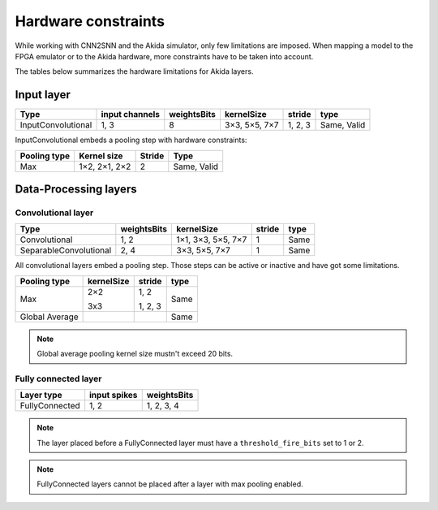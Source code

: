
Hardware constraints
====================

While working with CNN2SNN and the Akida simulator, only few limitations are
imposed. When mapping a model to the FPGA emulator or to the Akida hardware,
more constraints have to be taken into account.

The tables below summarizes the hardware limitations for Akida layers.

Input layer
-----------

+------------------+--------------+-----------+-------------+--------+-----------+
|Type              |input channels|weightsBits|kernelSize   |stride  |type       |
+==================+==============+===========+=============+========+===========+
|InputConvolutional|1, 3          |8          |3×3, 5×5, 7×7|1, 2, 3 |Same, Valid|
+------------------+--------------+-----------+-------------+--------+-----------+

InputConvolutional embeds a pooling step with hardware constraints:

+------------+-------------+------+-----------+
|Pooling type|Kernel size  |Stride|Type       |
+============+=============+======+===========+
|Max         |1×2, 2×1, 2×2|2     |Same, Valid|
+------------+-------------+------+-----------+

Data-Processing layers
----------------------

Convolutional layer
^^^^^^^^^^^^^^^^^^^

+----------------------+-----------+------------------+------+------+
|Type                  |weightsBits|kernelSize        |stride|type  |
+======================+===========+==================+======+======+
|Convolutional         |1, 2       |1×1, 3×3, 5×5, 7×7|1     |Same  |
+----------------------+-----------+------------------+------+------+
|SeparableConvolutional|2, 4       |3×3, 5×5, 7×7     |1     |Same  |
+----------------------+-----------+------------------+------+------+

All convolutional layers embed a pooling step. Those steps can be active or
inactive and have got some limitations.

+---------------+---------------+-----------------+------+
|Pooling type   |kernelSize     |stride           |type  |
+===============+===============+=================+======+
|Max            |2×2            |1, 2             |Same  |
|               |               |                 |      |
|               |3x3            |1, 2, 3          |      |
+---------------+---------------+-----------------+------+
|Global Average |               |                 |Same  |
+---------------+---------------+-----------------+------+

.. note::
       Global average pooling kernel size mustn't exceed 20 bits.

Fully connected layer
^^^^^^^^^^^^^^^^^^^^^

+--------------+------------+-----------+
|Layer type    |input spikes|weightsBits|
+==============+============+===========+
|FullyConnected|1, 2        |1, 2, 3, 4 |
+--------------+------------+-----------+

.. note::
       The layer placed before a FullyConnected layer must have a
       ``threshold_fire_bits`` set to 1 or 2.

.. note::
       FullyConnected layers cannot be placed after a layer with max pooling
       enabled.
